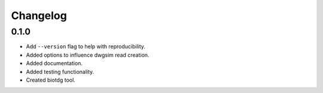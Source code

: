 ==========
Changelog
==========

.. Newest changes should be on top.

.. NOTE: This document is user facing. Please word the changes in such a way
.. that users understand how the changes affect the new version.

0.1.0
---------
+ Add ``--version`` flag to help with reproducibility.
+ Added options to influence dwgsim read creation.
+ Added documentation.
+ Added testing functionality.
+ Created biotdg tool.
